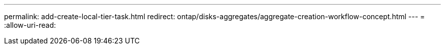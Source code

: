 ---
permalink: add-create-local-tier-task.html 
redirect: ontap/disks-aggregates/aggregate-creation-workflow-concept.html 
---
= 
:allow-uri-read: 


